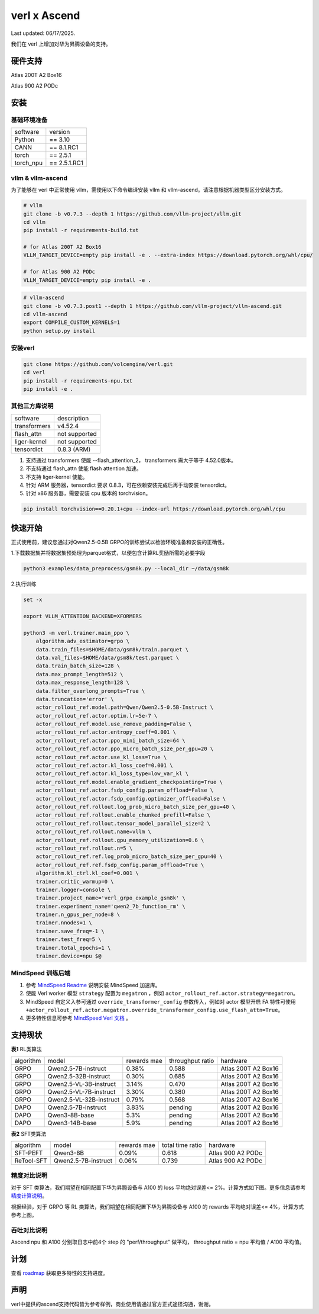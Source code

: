 verl x Ascend
===================================

Last updated: 06/17/2025.

我们在 verl 上增加对华为昇腾设备的支持。

硬件支持
-----------------------------------

Atlas 200T A2 Box16

Atlas 900 A2 PODc


安装
-----------------------------------

基础环境准备
^^^^^^^^^^^^^^^^^^^^^^^^^^^^^^^^^^^^

+-----------+-------------+
| software  | version     |
+-----------+-------------+
| Python    | == 3.10     |
+-----------+-------------+
| CANN      | == 8.1.RC1  |
+-----------+-------------+
| torch     | == 2.5.1    |
+-----------+-------------+
| torch_npu | == 2.5.1.RC1|
+-----------+-------------+


vllm & vllm-ascend
^^^^^^^^^^^^^^^^^^^^^^^^^^^^^^^^^^^^

为了能够在 verl 中正常使用 vllm，需使用以下命令编译安装 vllm 和 vllm-ascend。请注意根据机器类型区分安装方式。

.. code-block:: bash
    
    # vllm
    git clone -b v0.7.3 --depth 1 https://github.com/vllm-project/vllm.git
    cd vllm
    pip install -r requirements-build.txt

    # for Atlas 200T A2 Box16
    VLLM_TARGET_DEVICE=empty pip install -e . --extra-index https://download.pytorch.org/whl/cpu/
    
    # for Atlas 900 A2 PODc
    VLLM_TARGET_DEVICE=empty pip install -e .

.. code-block:: bash
    
    # vllm-ascend
    git clone -b v0.7.3.post1 --depth 1 https://github.com/vllm-project/vllm-ascend.git
    cd vllm-ascend
    export COMPILE_CUSTOM_KERNELS=1
    python setup.py install

安装verl
^^^^^^^^^^^^^^^^^^^^^^^^^^^^^^^^^^^^

.. code-block:: bash

    git clone https://github.com/volcengine/verl.git
    cd verl
    pip install -r requirements-npu.txt
    pip install -e .

其他三方库说明
^^^^^^^^^^^^^^^^^^^^^^^^^^^^^^^^^^^^

+--------------+---------------+
| software     | description   |
+--------------+---------------+
| transformers | v4.52.4       |
+--------------+---------------+
| flash_attn   | not supported |
+--------------+---------------+
| liger-kernel | not supported |
+--------------+---------------+
| tensordict   | 0.8.3 (ARM)   |
+--------------+---------------+

1. 支持通过 transformers 使能 --flash_attention_2， transformers 需大于等于 4.52.0版本。
2. 不支持通过 flash_attn 使能 flash attention 加速。
3. 不支持 liger-kernel 使能。
4. 针对 ARM 服务器，tensordict 要求 0.8.3，可在依赖安装完成后再手动安装 tensordict。
5. 针对 x86 服务器，需要安装 cpu 版本的 torchvision。

.. code-block:: bash

    pip install torchvision==0.20.1+cpu --index-url https://download.pytorch.org/whl/cpu


快速开始
-----------------------------------
正式使用前，建议您通过对Qwen2.5-0.5B GRPO的训练尝试以检验环境准备和安装的正确性。

1.下载数据集并将数据集预处理为parquet格式，以便包含计算RL奖励所需的必要字段

.. code-block:: bash

    python3 examples/data_preprocess/gsm8k.py --local_dir ~/data/gsm8k

2.执行训练

.. code-block:: bash

    set -x

    export VLLM_ATTENTION_BACKEND=XFORMERS

    python3 -m verl.trainer.main_ppo \
        algorithm.adv_estimator=grpo \
        data.train_files=$HOME/data/gsm8k/train.parquet \
        data.val_files=$HOME/data/gsm8k/test.parquet \
        data.train_batch_size=128 \
        data.max_prompt_length=512 \
        data.max_response_length=128 \
        data.filter_overlong_prompts=True \
        data.truncation='error' \
        actor_rollout_ref.model.path=Qwen/Qwen2.5-0.5B-Instruct \
        actor_rollout_ref.actor.optim.lr=5e-7 \
        actor_rollout_ref.model.use_remove_padding=False \
        actor_rollout_ref.actor.entropy_coeff=0.001 \
        actor_rollout_ref.actor.ppo_mini_batch_size=64 \
        actor_rollout_ref.actor.ppo_micro_batch_size_per_gpu=20 \
        actor_rollout_ref.actor.use_kl_loss=True \
        actor_rollout_ref.actor.kl_loss_coef=0.001 \
        actor_rollout_ref.actor.kl_loss_type=low_var_kl \
        actor_rollout_ref.model.enable_gradient_checkpointing=True \
        actor_rollout_ref.actor.fsdp_config.param_offload=False \
        actor_rollout_ref.actor.fsdp_config.optimizer_offload=False \
        actor_rollout_ref.rollout.log_prob_micro_batch_size_per_gpu=40 \
        actor_rollout_ref.rollout.enable_chunked_prefill=False \
        actor_rollout_ref.rollout.tensor_model_parallel_size=2 \
        actor_rollout_ref.rollout.name=vllm \
        actor_rollout_ref.rollout.gpu_memory_utilization=0.6 \
        actor_rollout_ref.rollout.n=5 \
        actor_rollout_ref.ref.log_prob_micro_batch_size_per_gpu=40 \
        actor_rollout_ref.ref.fsdp_config.param_offload=True \
        algorithm.kl_ctrl.kl_coef=0.001 \
        trainer.critic_warmup=0 \
        trainer.logger=console \
        trainer.project_name='verl_grpo_example_gsm8k' \
        trainer.experiment_name='qwen2_7b_function_rm' \
        trainer.n_gpus_per_node=8 \
        trainer.nnodes=1 \
        trainer.save_freq=-1 \
        trainer.test_freq=5 \
        trainer.total_epochs=1 \
        trainer.device=npu $@

MindSpeed 训练后端
^^^^^^^^^^^^^^^^^^^^^^^^^^^^^^^^^^^^
1. 参考 `MindSpeed Readme <https://gitee.com/ascend/MindSpeed>`_ 说明安装 MindSpeed 加速库。

2. 使能 Verl worker 模型 ``strategy`` 配置为 ``megatron`` ，例如 ``actor_rollout_ref.actor.strategy=megatron``。

3. MindSpeed 自定义入参可通过 ``override_transformer_config`` 参数传入，例如对 actor 模型开启 FA 特性可使用 ``+actor_rollout_ref.actor.megatron.override_transformer_config.use_flash_attn=True``。

4. 更多特性信息可参考 `MindSpeed Verl 文档 <https://gitee.com/ascend/MindSpeed/blob/master/docs/user-guide/verl.md>`_ 。

支持现状
-----------------------------------

**表1** RL类算法

+-----------+-------------------------+-------------+-------------------+----------------------+
| algorithm |         model           | rewards mae |  throughput ratio |        hardware      |
+-----------+-------------------------+-------------+-------------------+----------------------+
|   GRPO    | Qwen2.5-7B-instruct     |    0.38%    |        0.588      |  Atlas 200T A2 Box16 |
+-----------+-------------------------+-------------+-------------------+----------------------+
|   GRPO    | Qwen2.5-32B-instruct    |    0.30%    |        0.685      |  Atlas 200T A2 Box16 |
+-----------+-------------------------+-------------+-------------------+----------------------+
|   GRPO    | Qwen2.5-VL-3B-instruct  |    3.14%    |        0.470      |  Atlas 200T A2 Box16 |
+-----------+-------------------------+-------------+-------------------+----------------------+
|   GRPO    | Qwen2.5-VL-7B-instruct  |    3.30%    |        0.380      |  Atlas 200T A2 Box16 |
+-----------+-------------------------+-------------+-------------------+----------------------+
|   GRPO    | Qwen2.5-VL-32B-instruct |    0.79%    |        0.568      |  Atlas 200T A2 Box16 |
+-----------+-------------------------+-------------+-------------------+----------------------+
|   DAPO    | Qwen2.5-7B-instruct     |    3.83%    |        pending    |  Atlas 200T A2 Box16 |
+-----------+-------------------------+-------------+-------------------+----------------------+
|   DAPO    | Qwen3-8B-base           |    5.3%     |        pending    |  Atlas 200T A2 Box16 |
+-----------+-------------------------+-------------+-------------------+----------------------+
|   DAPO    | Qwen3-14B-base          |    5.9%     |        pending    |  Atlas 200T A2 Box16 |
+-----------+-------------------------+-------------+-------------------+----------------------+

**表2** SFT类算法

+-----------+-------------------------+-------------+-------------------+----------------------+
| algorithm |         model           | rewards mae |  total time ratio |        hardware      |
+-----------+-------------------------+-------------+-------------------+----------------------+
|  SFT-PEFT | Qwen3-8B                |    0.09%    |       0.618       |  Atlas 900 A2 PODc   |
+-----------+-------------------------+-------------+-------------------+----------------------+
| ReTool-SFT| Qwen2.5-7B-instruct     |    0.06%    |       0.739       |  Atlas 900 A2 PODc   |
+-----------+-------------------------+-------------+-------------------+----------------------+

精度对比说明
^^^^^^^^^^^^^^^^^^^^^^^^^^^^^^^^^^^^

对于 SFT 类算法，我们期望在相同配置下华为昇腾设备与 A100 的 loss 平均绝对误差<= 2%。计算方式如下图。更多信息请参考 `精度计算说明 <https://www.hiascend.com/document/detail/zh/Pytorch/600/ptmoddevg/trainingmigrguide/LMaccuracy_0001.html>`_。

.. image:: https://github.com/eric-haibin-lin/verl-community/blob/main/docs/loss_comparison.png?raw=true
   :alt: loss_comparison

根据经验，对于 GRPO 等 RL 类算法，我们期望在相同配置下华为昇腾设备与 A100 的 rewards 平均绝对误差<= 4%，计算方式参考上图。


吞吐对比说明
^^^^^^^^^^^^^^^^^^^^^^^^^^^^^^^^^^^^
Ascend npu 和 A100 分别取日志中前4个 step 的 "perf/throughput" 做平均， throughput ratio = npu 平均值 / A100 平均值。 


计划
-----------------------------------

查看 `roadmap <https://github.com/volcengine/verl/discussions/900>`_ 获取更多特性的支持进度。



声明
-----------------------------------
verl中提供的ascend支持代码皆为参考样例，商业使用请通过官方正式途径沟通，谢谢。
